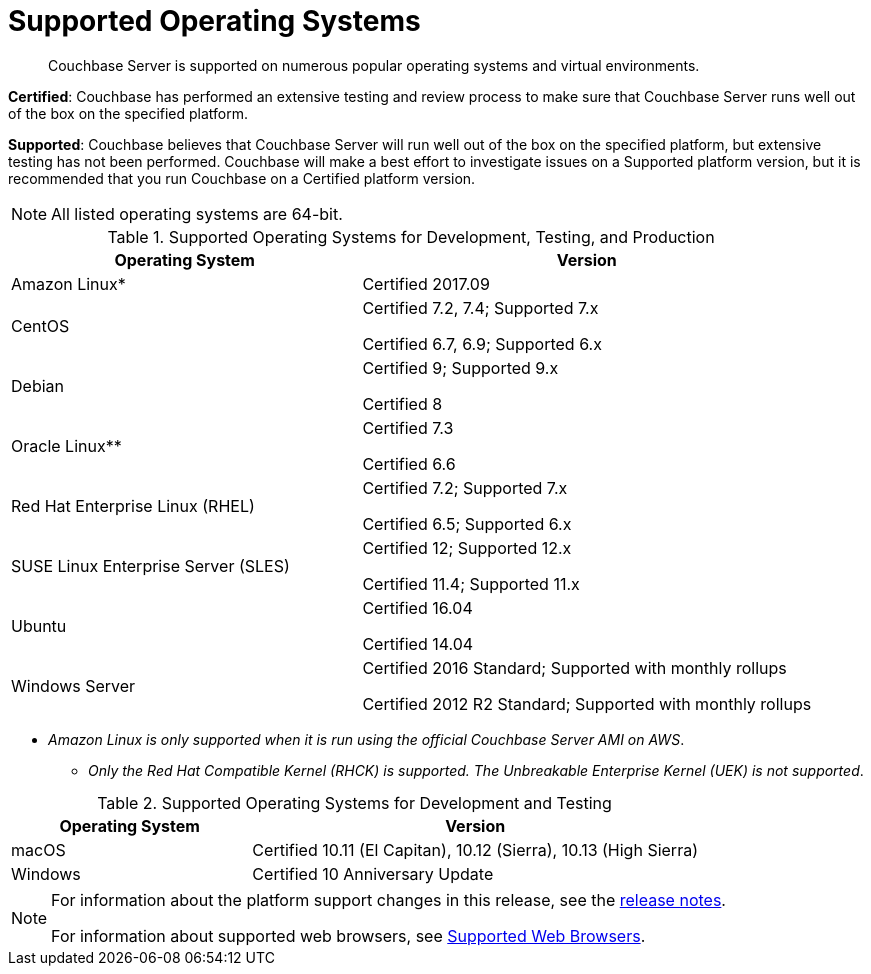 [#topic1634]
= Supported Operating Systems

[abstract]
Couchbase Server is supported on numerous popular operating systems and virtual environments.

*Certified*: Couchbase has performed an extensive testing and review process to make sure that Couchbase Server runs well out of the box on the specified platform.

*Supported*: Couchbase believes that Couchbase Server will run well out of the box on the specified platform, but extensive testing has not been performed.
Couchbase will make a best effort to investigate issues on a Supported platform version, but it is recommended that you run Couchbase on a Certified platform version.

NOTE: All listed operating systems are 64-bit.

.Supported Operating Systems for Development, Testing, and Production
[cols="100,129"]
|===
| *Operating System* | *Version*

| Amazon Linux*
| Certified 2017.09

| CentOS
| Certified 7.2, 7.4; Supported 7.x

Certified 6.7, 6.9; Supported 6.x

| Debian
| Certified 9; Supported 9.x

Certified 8

| Oracle Linux**
| Certified 7.3

Certified 6.6

| Red Hat Enterprise Linux (RHEL)
| Certified 7.2; Supported 7.x

Certified 6.5; Supported 6.x

| SUSE Linux Enterprise Server (SLES)
| Certified 12; Supported 12.x

Certified 11.4; Supported 11.x

| Ubuntu
| Certified 16.04

Certified 14.04

| Windows Server
| Certified 2016 Standard; Supported with monthly rollups

Certified 2012 R2 Standard; Supported with monthly rollups
|===

* _Amazon Linux is only supported when it is run using the official Couchbase Server AMI on AWS_.

** _Only the Red Hat Compatible Kernel (RHCK) is supported.
The Unbreakable Enterprise Kernel (UEK) is not supported_.

.Supported Operating Systems for Development and Testing
[cols="100,187"]
|===
| *Operating System* | *Version*

| macOS
| Certified 10.11 (El Capitan), 10.12 (Sierra), 10.13 (High Sierra)

| Windows
| Certified 10 Anniversary Update
|===

[NOTE]
====
For information about the platform support changes in this release, see the xref:release-notes:relnotes.adoc[release notes].

For information about supported web browsers, see xref:install-browsers.adoc#topic765[Supported Web Browsers].
====
